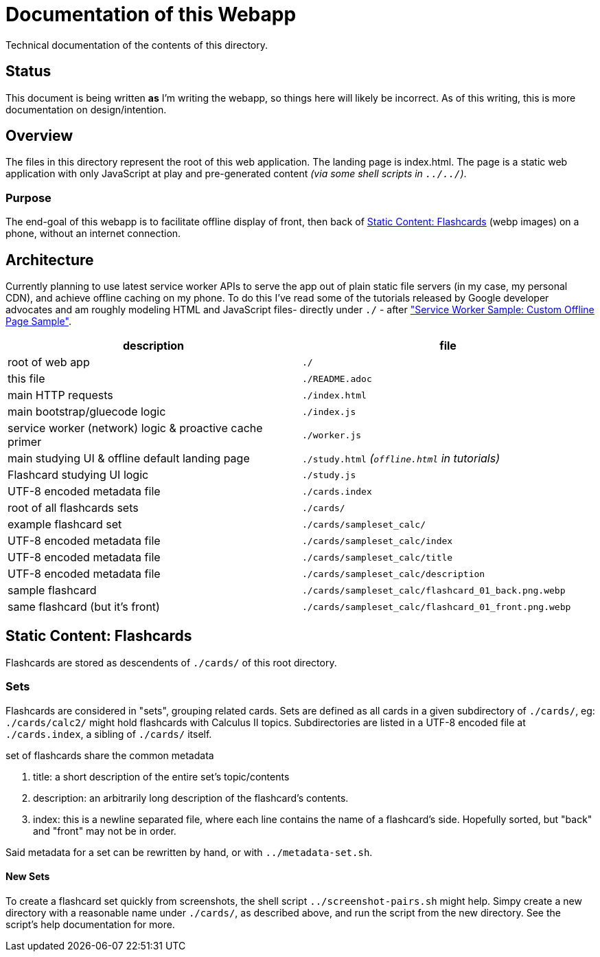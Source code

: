 = Documentation of this Webapp
:swsample: https://googlechrome.github.io/samples/service-worker/custom-offline-page/

Technical documentation of the contents of this directory.

== Status
This document is being written *as* I'm writing the webapp, so things here will
likely be incorrect. As of this writing, this is more documentation on
design/intention.

== Overview
The files in this directory represent the root of this web application. The
landing page is index.html. The page is a static web application with only
JavaScript at play and pre-generated content _(via some shell scripts in
`../../`)_.

=== Purpose
The end-goal of this webapp is to facilitate offline display of front, then back
of <<flashcards>> (webp images) on a phone, without an internet connection.

== Architecture
Currently planning to use latest service worker APIs to serve the app out of
plain static file servers (in my case, my personal CDN), and achieve offline
caching on my phone. To do this I've read some of the tutorials released by
Google developer advocates and am roughly modeling HTML and JavaScript files-
directly under `./` - after {swsample}["Service Worker Sample: Custom Offline
Page Sample"].

[cols="2", options="header"]
|===
| description                     | file

| root of web app                 | `./`
| this file                       | `./README.adoc`
| main HTTP requests              | `./index.html`
| main bootstrap/gluecode logic   | `./index.js`

| service worker (network) logic & proactive cache primer
| `./worker.js`

| main studying UI & offline default landing page
| `./study.html` _(`offline.html` in tutorials)_

| Flashcard studying UI logic     | `./study.js`
| UTF-8 encoded metadata file     | `./cards.index`
| root of all flashcards sets     | `./cards/`
| example flashcard set           | `./cards/sampleset_calc/`
| UTF-8 encoded metadata file     | `./cards/sampleset_calc/index`
| UTF-8 encoded metadata file     | `./cards/sampleset_calc/title`
| UTF-8 encoded metadata file     | `./cards/sampleset_calc/description`
| sample flashcard                | `./cards/sampleset_calc/flashcard_01_back.png.webp`

| same flashcard (but it's front) | `./cards/sampleset_calc/flashcard_01_front.png.webp`
|===

[[flashcards]]
== Static Content: Flashcards
Flashcards are stored as descendents of `./cards/` of this root directory.

=== Sets
Flashcards are considered in "sets", grouping related cards. Sets are defined as
all cards in a given subdirectory of `./cards/`, eg: `./cards/calc2/` might hold
flashcards with Calculus II topics. Subdirectories are listed in a UTF-8 encoded
file at `./cards.index`, a sibling of `./cards/` itself.

.set of flashcards share the common metadata
. title: a short description of the entire set's topic/contents 
. description: an arbitrarily long description of the flashcard's contents.
. index: this is a newline separated file, where each line contains the name of
a flashcard's side. Hopefully sorted, but "back" and "front" may not be in order.

Said metadata for a set can be rewritten by hand, or with `../metadata-set.sh`.

==== New Sets
To create a flashcard set quickly from screenshots, the shell script
`../screenshot-pairs.sh` might help. Simpy create a new directory with a
reasonable name under `./cards/`, as described above, and run the script from
the new directory. See the script's help documentation for more.

